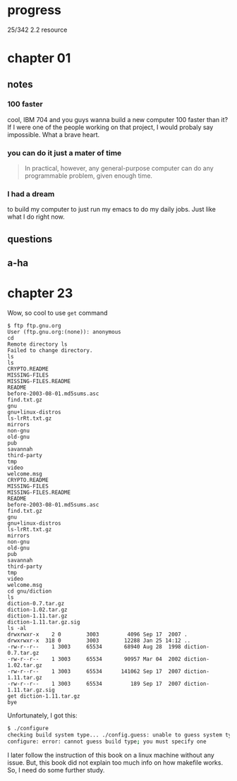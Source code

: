 * progress

  25/342 2.2 resource

* chapter 01
** notes
*** 100 faster 
    cool, IBM 704 and you guys wanna build a new computer 100 faster
    than it? If I were one of the people working on that project, I
    would probaly say impossible. What a brave heart.
*** you can do it just a mater of time
    #+BEGIN_QUOTE
    In practical, however, any general-purpose computer can do any
    programmable problem, given enough time.
    #+END_QUOTE
*** I had a dream
    to build my computer to just run my emacs to do my daily jobs. Just
    like what I do right now.
** questions
** a-ha
* chapter 23
  Wow, so cool to use ~get~ command
  #+BEGIN_SRC 
$ ftp ftp.gnu.org
User (ftp.gnu.org:(none)): anonymous
cd
Remote directory ls
Failed to change directory.
ls
ls
CRYPTO.README
MISSING-FILES
MISSING-FILES.README
README
before-2003-08-01.md5sums.asc
find.txt.gz
gnu
gnu+linux-distros
ls-lrRt.txt.gz
mirrors
non-gnu
old-gnu
pub
savannah
third-party
tmp
video
welcome.msg
CRYPTO.README
MISSING-FILES
MISSING-FILES.README
README
before-2003-08-01.md5sums.asc
find.txt.gz
gnu
gnu+linux-distros
ls-lrRt.txt.gz
mirrors
non-gnu
old-gnu
pub
savannah
third-party
tmp
video
welcome.msg
cd gnu/diction
ls
diction-0.7.tar.gz
diction-1.02.tar.gz
diction-1.11.tar.gz
diction-1.11.tar.gz.sig
ls -al
drwxrwxr-x    2 0        3003         4096 Sep 17  2007 .
drwxrwxr-x  318 0        3003        12288 Jan 25 14:12 ..
-rw-r--r--    1 3003     65534       68940 Aug 28  1998 diction-0.7.tar.gz
-rw-r--r--    1 3003     65534       90957 Mar 04  2002 diction-1.02.tar.gz
-rw-r--r--    1 3003     65534      141062 Sep 17  2007 diction-1.11.tar.gz
-rw-r--r--    1 3003     65534         189 Sep 17  2007 diction-1.11.tar.gz.sig
get diction-1.11.tar.gz
bye
  #+END_SRC

  Unfortunately, I got this:
#+BEGIN_SRC sh
$ ./configure
checking build system type... ./config.guess: unable to guess system type
configure: error: cannot guess build type; you must specify one
#+END_SRC

I later follow the instruction of this book on a linux machine without
any issue. But, this book did not explain too much info on how
makefile works. So, I need do some further study.
